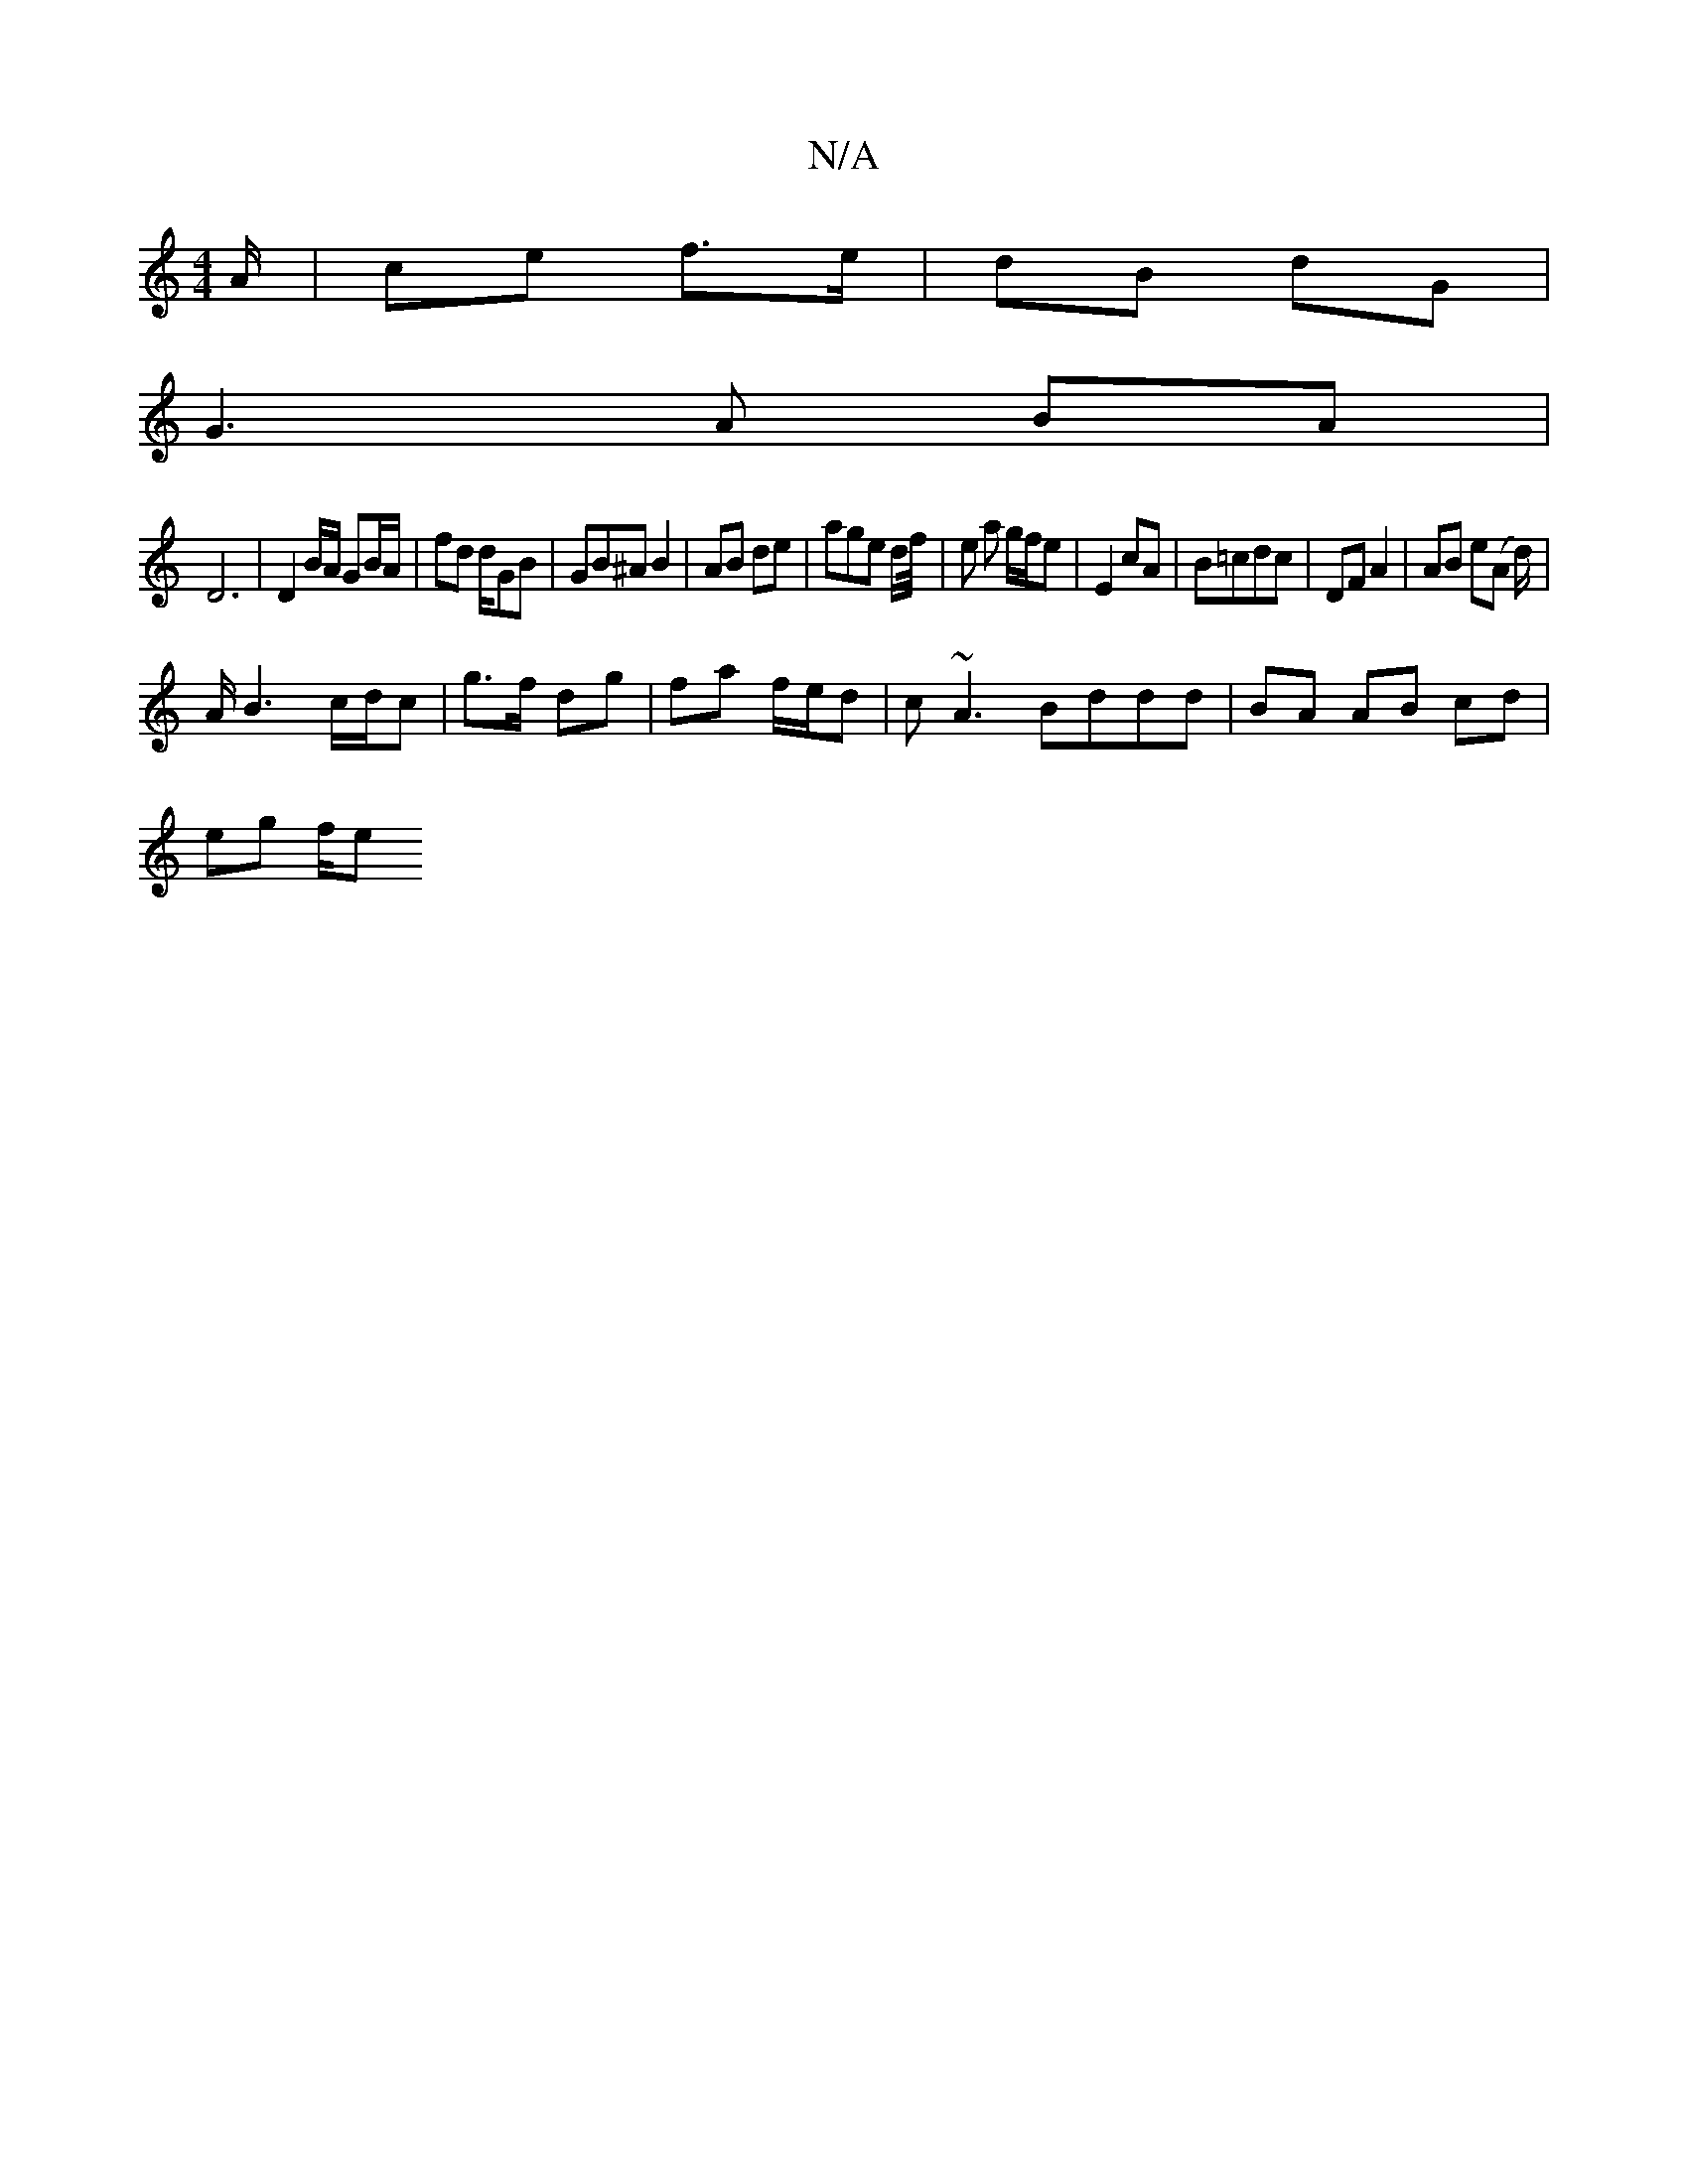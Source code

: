 X:1
T:N/A
M:4/4
R:N/A
K:Cmajor
/A/ | ce f>e | dB dG |
G3 A BA |
D6 | D2 B/A/2 GB/A/ | fd d1/GB | GB^A B2 | AB de | age d/f// |e a g/f/e | E2 cA |B=cdc | DF A2 | AB e(A d/)|
A/B3 c/d/c|g>f dg|fa f/e/d | c~A3 Bddd | BA AB cd |
eg f/e